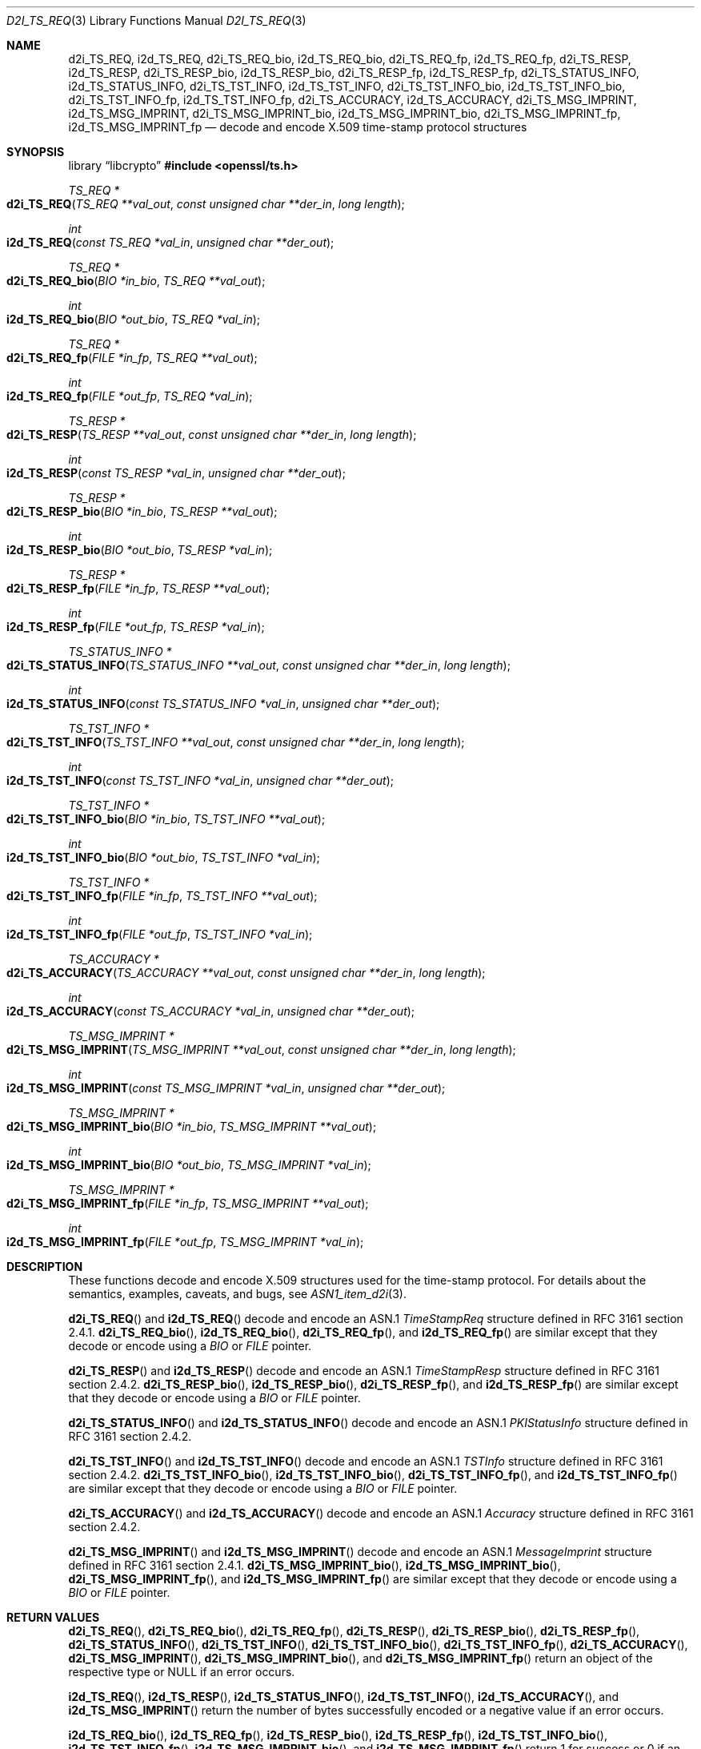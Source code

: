 .\"	$OpenBSD: d2i_TS_REQ.3,v 1.3 2025/06/08 22:40:30 schwarze Exp $
.\"
.\" Copyright (c) 2016 Ingo Schwarze <schwarze@openbsd.org>
.\"
.\" Permission to use, copy, modify, and distribute this software for any
.\" purpose with or without fee is hereby granted, provided that the above
.\" copyright notice and this permission notice appear in all copies.
.\"
.\" THE SOFTWARE IS PROVIDED "AS IS" AND THE AUTHOR DISCLAIMS ALL WARRANTIES
.\" WITH REGARD TO THIS SOFTWARE INCLUDING ALL IMPLIED WARRANTIES OF
.\" MERCHANTABILITY AND FITNESS. IN NO EVENT SHALL THE AUTHOR BE LIABLE FOR
.\" ANY SPECIAL, DIRECT, INDIRECT, OR CONSEQUENTIAL DAMAGES OR ANY DAMAGES
.\" WHATSOEVER RESULTING FROM LOSS OF USE, DATA OR PROFITS, WHETHER IN AN
.\" ACTION OF CONTRACT, NEGLIGENCE OR OTHER TORTIOUS ACTION, ARISING OUT OF
.\" OR IN CONNECTION WITH THE USE OR PERFORMANCE OF THIS SOFTWARE.
.\"
.Dd $Mdocdate: June 8 2025 $
.Dt D2I_TS_REQ 3
.Os
.Sh NAME
.Nm d2i_TS_REQ ,
.Nm i2d_TS_REQ ,
.Nm d2i_TS_REQ_bio ,
.Nm i2d_TS_REQ_bio ,
.Nm d2i_TS_REQ_fp ,
.Nm i2d_TS_REQ_fp ,
.Nm d2i_TS_RESP ,
.Nm i2d_TS_RESP ,
.Nm d2i_TS_RESP_bio ,
.Nm i2d_TS_RESP_bio ,
.Nm d2i_TS_RESP_fp ,
.Nm i2d_TS_RESP_fp ,
.Nm d2i_TS_STATUS_INFO ,
.Nm i2d_TS_STATUS_INFO ,
.Nm d2i_TS_TST_INFO ,
.Nm i2d_TS_TST_INFO ,
.Nm d2i_TS_TST_INFO_bio ,
.Nm i2d_TS_TST_INFO_bio ,
.Nm d2i_TS_TST_INFO_fp ,
.Nm i2d_TS_TST_INFO_fp ,
.Nm d2i_TS_ACCURACY ,
.Nm i2d_TS_ACCURACY ,
.Nm d2i_TS_MSG_IMPRINT ,
.Nm i2d_TS_MSG_IMPRINT ,
.Nm d2i_TS_MSG_IMPRINT_bio ,
.Nm i2d_TS_MSG_IMPRINT_bio ,
.Nm d2i_TS_MSG_IMPRINT_fp ,
.Nm i2d_TS_MSG_IMPRINT_fp
.Nd decode and encode X.509 time-stamp protocol structures
.Sh SYNOPSIS
.Lb libcrypto
.In openssl/ts.h
.Ft TS_REQ *
.Fo d2i_TS_REQ
.Fa "TS_REQ **val_out"
.Fa "const unsigned char **der_in"
.Fa "long length"
.Fc
.Ft int
.Fo i2d_TS_REQ
.Fa "const TS_REQ *val_in"
.Fa "unsigned char **der_out"
.Fc
.Ft TS_REQ *
.Fo d2i_TS_REQ_bio
.Fa "BIO *in_bio"
.Fa "TS_REQ **val_out"
.Fc
.Ft int
.Fo i2d_TS_REQ_bio
.Fa "BIO *out_bio"
.Fa "TS_REQ *val_in"
.Fc
.Ft TS_REQ *
.Fo d2i_TS_REQ_fp
.Fa "FILE *in_fp"
.Fa "TS_REQ **val_out"
.Fc
.Ft int
.Fo i2d_TS_REQ_fp
.Fa "FILE *out_fp"
.Fa "TS_REQ *val_in"
.Fc
.Ft TS_RESP *
.Fo d2i_TS_RESP
.Fa "TS_RESP **val_out"
.Fa "const unsigned char **der_in"
.Fa "long length"
.Fc
.Ft int
.Fo i2d_TS_RESP
.Fa "const TS_RESP *val_in"
.Fa "unsigned char **der_out"
.Fc
.Ft TS_RESP *
.Fo d2i_TS_RESP_bio
.Fa "BIO *in_bio"
.Fa "TS_RESP **val_out"
.Fc
.Ft int
.Fo i2d_TS_RESP_bio
.Fa "BIO *out_bio"
.Fa "TS_RESP *val_in"
.Fc
.Ft TS_RESP *
.Fo d2i_TS_RESP_fp
.Fa "FILE *in_fp"
.Fa "TS_RESP **val_out"
.Fc
.Ft int
.Fo i2d_TS_RESP_fp
.Fa "FILE *out_fp"
.Fa "TS_RESP *val_in"
.Fc
.Ft TS_STATUS_INFO *
.Fo d2i_TS_STATUS_INFO
.Fa "TS_STATUS_INFO **val_out"
.Fa "const unsigned char **der_in"
.Fa "long length"
.Fc
.Ft int
.Fo i2d_TS_STATUS_INFO
.Fa "const TS_STATUS_INFO *val_in"
.Fa "unsigned char **der_out"
.Fc
.Ft TS_TST_INFO *
.Fo d2i_TS_TST_INFO
.Fa "TS_TST_INFO **val_out"
.Fa "const unsigned char **der_in"
.Fa "long length"
.Fc
.Ft int
.Fo i2d_TS_TST_INFO
.Fa "const TS_TST_INFO *val_in"
.Fa "unsigned char **der_out"
.Fc
.Ft TS_TST_INFO *
.Fo d2i_TS_TST_INFO_bio
.Fa "BIO *in_bio"
.Fa "TS_TST_INFO **val_out"
.Fc
.Ft int
.Fo i2d_TS_TST_INFO_bio
.Fa "BIO *out_bio"
.Fa "TS_TST_INFO *val_in"
.Fc
.Ft TS_TST_INFO *
.Fo d2i_TS_TST_INFO_fp
.Fa "FILE *in_fp"
.Fa "TS_TST_INFO **val_out"
.Fc
.Ft int
.Fo i2d_TS_TST_INFO_fp
.Fa "FILE *out_fp"
.Fa "TS_TST_INFO *val_in"
.Fc
.Ft TS_ACCURACY *
.Fo d2i_TS_ACCURACY
.Fa "TS_ACCURACY **val_out"
.Fa "const unsigned char **der_in"
.Fa "long length"
.Fc
.Ft int
.Fo i2d_TS_ACCURACY
.Fa "const TS_ACCURACY *val_in"
.Fa "unsigned char **der_out"
.Fc
.Ft TS_MSG_IMPRINT *
.Fo d2i_TS_MSG_IMPRINT
.Fa "TS_MSG_IMPRINT **val_out"
.Fa "const unsigned char **der_in"
.Fa "long length"
.Fc
.Ft int
.Fo i2d_TS_MSG_IMPRINT
.Fa "const TS_MSG_IMPRINT *val_in"
.Fa "unsigned char **der_out"
.Fc
.Ft TS_MSG_IMPRINT *
.Fo d2i_TS_MSG_IMPRINT_bio
.Fa "BIO *in_bio"
.Fa "TS_MSG_IMPRINT **val_out"
.Fc
.Ft int
.Fo i2d_TS_MSG_IMPRINT_bio
.Fa "BIO *out_bio"
.Fa "TS_MSG_IMPRINT *val_in"
.Fc
.Ft TS_MSG_IMPRINT *
.Fo d2i_TS_MSG_IMPRINT_fp
.Fa "FILE *in_fp"
.Fa "TS_MSG_IMPRINT **val_out"
.Fc
.Ft int
.Fo i2d_TS_MSG_IMPRINT_fp
.Fa "FILE *out_fp"
.Fa "TS_MSG_IMPRINT *val_in"
.Fc
.Sh DESCRIPTION
These functions decode and encode X.509 structures used for the
time-stamp protocol.
For details about the semantics, examples, caveats, and bugs, see
.Xr ASN1_item_d2i 3 .
.Pp
.Fn d2i_TS_REQ
and
.Fn i2d_TS_REQ
decode and encode an ASN.1
.Vt TimeStampReq
structure defined in RFC 3161 section 2.4.1.
.Fn d2i_TS_REQ_bio ,
.Fn i2d_TS_REQ_bio ,
.Fn d2i_TS_REQ_fp ,
and
.Fn i2d_TS_REQ_fp
are similar except that they decode or encode using a
.Vt BIO
or
.Vt FILE
pointer.
.Pp
.Fn d2i_TS_RESP
and
.Fn i2d_TS_RESP
decode and encode an ASN.1
.Vt TimeStampResp
structure defined in RFC 3161 section 2.4.2.
.Fn d2i_TS_RESP_bio ,
.Fn i2d_TS_RESP_bio ,
.Fn d2i_TS_RESP_fp ,
and
.Fn i2d_TS_RESP_fp
are similar except that they decode or encode using a
.Vt BIO
or
.Vt FILE
pointer.
.Pp
.Fn d2i_TS_STATUS_INFO
and
.Fn i2d_TS_STATUS_INFO
decode and encode an ASN.1
.Vt PKIStatusInfo
structure defined in RFC 3161 section 2.4.2.
.Pp
.Fn d2i_TS_TST_INFO
and
.Fn i2d_TS_TST_INFO
decode and encode an ASN.1
.Vt TSTInfo
structure defined in RFC 3161 section 2.4.2.
.Fn d2i_TS_TST_INFO_bio ,
.Fn i2d_TS_TST_INFO_bio ,
.Fn d2i_TS_TST_INFO_fp ,
and
.Fn i2d_TS_TST_INFO_fp
are similar except that they decode or encode using a
.Vt BIO
or
.Vt FILE
pointer.
.Pp
.Fn d2i_TS_ACCURACY
and
.Fn i2d_TS_ACCURACY
decode and encode an ASN.1
.Vt Accuracy
structure defined in RFC 3161 section 2.4.2.
.Pp
.Fn d2i_TS_MSG_IMPRINT
and
.Fn i2d_TS_MSG_IMPRINT
decode and encode an ASN.1
.Vt MessageImprint
structure defined in RFC 3161 section 2.4.1.
.Fn d2i_TS_MSG_IMPRINT_bio ,
.Fn i2d_TS_MSG_IMPRINT_bio ,
.Fn d2i_TS_MSG_IMPRINT_fp ,
and
.Fn i2d_TS_MSG_IMPRINT_fp
are similar except that they decode or encode using a
.Vt BIO
or
.Vt FILE
pointer.
.Sh RETURN VALUES
.Fn d2i_TS_REQ ,
.Fn d2i_TS_REQ_bio ,
.Fn d2i_TS_REQ_fp ,
.Fn d2i_TS_RESP ,
.Fn d2i_TS_RESP_bio ,
.Fn d2i_TS_RESP_fp ,
.Fn d2i_TS_STATUS_INFO ,
.Fn d2i_TS_TST_INFO ,
.Fn d2i_TS_TST_INFO_bio ,
.Fn d2i_TS_TST_INFO_fp ,
.Fn d2i_TS_ACCURACY ,
.Fn d2i_TS_MSG_IMPRINT ,
.Fn d2i_TS_MSG_IMPRINT_bio ,
and
.Fn d2i_TS_MSG_IMPRINT_fp
return an object of the respective type or
.Dv NULL
if an error occurs.
.Pp
.Fn i2d_TS_REQ ,
.Fn i2d_TS_RESP ,
.Fn i2d_TS_STATUS_INFO ,
.Fn i2d_TS_TST_INFO ,
.Fn i2d_TS_ACCURACY ,
and
.Fn i2d_TS_MSG_IMPRINT
return the number of bytes successfully encoded or a negative value
if an error occurs.
.Pp
.Fn i2d_TS_REQ_bio ,
.Fn i2d_TS_REQ_fp ,
.Fn i2d_TS_RESP_bio ,
.Fn i2d_TS_RESP_fp ,
.Fn i2d_TS_TST_INFO_bio ,
.Fn i2d_TS_TST_INFO_fp ,
.Fn i2d_TS_MSG_IMPRINT_bio ,
and
.Fn i2d_TS_MSG_IMPRINT_fp
return 1 for success or 0 if an error occurs.
.Sh SEE ALSO
.Xr ASN1_item_d2i 3 ,
.Xr TS_REQ_new 3
.Sh STANDARDS
RFC 3161: Internet X.509 Public Key Infrastructure Time-Stamp Protocol
.Sh HISTORY
These functions first appeared in OpenSSL 1.0.0
and have been available since
.Ox 4.9 .
